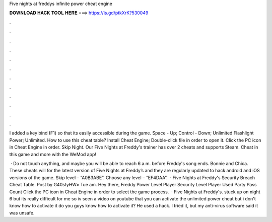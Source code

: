 Five nights at freddys infinite power cheat engine



𝐃𝐎𝐖𝐍𝐋𝐎𝐀𝐃 𝐇𝐀𝐂𝐊 𝐓𝐎𝐎𝐋 𝐇𝐄𝐑𝐄 ===> https://is.gd/ptkXrK?530049



.



.



.



.



.



.



.



.



.



.



.



.

I added a key bind (F1) so that its easily accessible during the game. Space - Up; Control - Down; Unlimited Flashlight Power; Unlimited. How to use this cheat table? Install Cheat Engine; Double-click  file in order to open it. Click the PC icon in Cheat Engine in order.  Skip Night. Our Five Nights at Freddy's trainer has over 2 cheats and supports Steam. Cheat in this game and more with the WeMod app!

 · Do not touch anything, and maybe you will be able to reach 6 a.m. before Freddy's song ends. Bonnie and Chica. These cheats will for the latest version of Five Nights at Freddy’s and they are regularly updated to hack android and iOS versions of the game. Skip level – “A0B3ABE”. Choose any level – “EF4DAA”.  · Five Nights at Freddy's Security Breach Cheat Table. Post by G40styHW» Tue am. Hey there, Freddy Power Level Player Security Level Player Used Party Pass Count Click the PC icon in Cheat Engine in order to select the game process.  · Five Nights at Freddy's. stuck up on night 6 but its really difficult for me so iv seen a video on youtube that you can activate the unlimited power cheat but i don't know how to activate it do you guys know how to activate it? He used a hack. I tried it, but my anti-virus software said it was unsafe.
